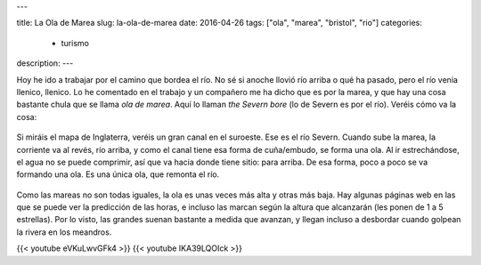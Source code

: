 ---

title: La Ola de Marea
slug: la-ola-de-marea
date: 2016-04-26
tags: ["ola", "marea", "bristol", "rio"]
categories:
  - turismo
description:
---

Hoy he ido a trabajar por el camino que bordea el río. No sé si anoche
llovió río arriba o qué ha pasado, pero el río venia llenico,
llenico. Lo he comentado en el trabajo y un compañero me ha dicho que
es por la marea, y que hay una cosa bastante chula que se llama *ola
de marea*. Aquí lo llaman *the Severn bore* (lo de Severn es por el
río). Veréis cómo va la cosa:

.. TEASER_END

.. figure:: /images/bristol-channel.png
   :width: 100%

Si miráis el mapa de Inglaterra, veréis un gran canal en el
suroeste. Ese es el río Severn. Cuando sube la marea, la corriente va
al revés, río arriba, y como el canal tiene esa forma de cuña/embudo,
se forma una ola. Al ir estrechándose, el agua no se puede comprimir,
así que va hacia donde tiene sitio: para arriba. De esa forma, poco a
poco se va formando una ola. Es una única ola, que remonta el río.

.. figure:: http://i.dailymail.co.uk/i/pix/2014/03/03/article-0-1BFEF0A400000578-800_964x994.jpg
   :width: 100%

Como las mareas no son todas iguales, la ola es unas veces más alta y
otras más baja. Hay algunas páginas web en las que se puede ver la
predicción de las horas, e incluso las marcan según la altura que
alcanzarán (les ponen de 1 a 5 estrellas). Por lo visto, las grandes
suenan bastante a medida que avanzan, y llegan incluso a desbordar
cuando golpean la rivera en los meandros.

{{< youtube eVKuLwvGFk4 >}}
{{< youtube IKA39LQOIck >}}
